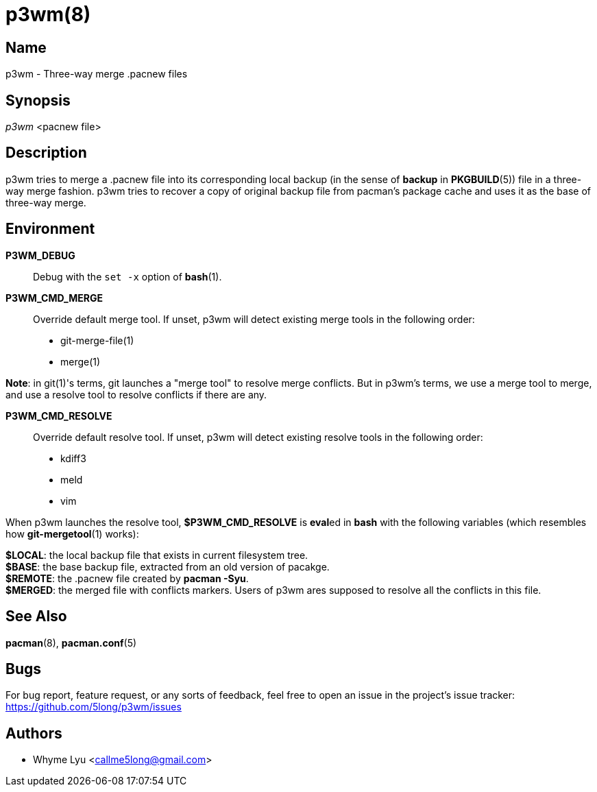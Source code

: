 # p3wm(8)

## Name

p3wm - Three-way merge .pacnew files

## Synopsis

_p3wm_ <pacnew file>

## Description

p3wm tries to merge a .pacnew file into its corresponding local backup (in the sense of *backup* in *PKGBUILD*(5)) file in a three-way merge fashion. p3wm tries to recover a copy of original backup file from pacman's package cache and uses it as the base of three-way merge.

## Environment

*P3WM_DEBUG*::
  Debug with the `set -x` option of *bash*(1).

*P3WM_CMD_MERGE*::
  Override default merge tool. If unset, p3wm will detect existing merge tools in the following order:

  - git-merge-file(1)
  - merge(1)

*Note*: in git(1)'s terms, git launches a "merge tool" to resolve merge conflicts. But in p3wm's terms, we use a merge tool to merge, and use a resolve tool to resolve conflicts if there are any.

*P3WM_CMD_RESOLVE*::
  Override default resolve tool. If unset, p3wm will detect existing resolve tools in the following order:

  - kdiff3
  - meld
  - vim

When p3wm launches the resolve tool, *$P3WM_CMD_RESOLVE* is **eval**ed in *bash* with the following variables (which resembles how *git-mergetool*(1) works):

[%hardbreaks]
*$LOCAL*: the local backup file that exists in current filesystem tree.
*$BASE*: the base backup file, extracted from an old version of pacakge.
*$REMOTE*: the .pacnew file created by *pacman -Syu*.
*$MERGED*: the merged file with conflicts markers. Users of p3wm ares supposed to resolve all the conflicts in this file.

## See Also

*pacman*(8), *pacman.conf*(5)

## Bugs

For bug report, feature request, or any sorts of feedback, feel free to open an issue in the project's issue tracker: <https://github.com/5long/p3wm/issues>

## Authors

- Whyme Lyu <callme5long@gmail.com>
